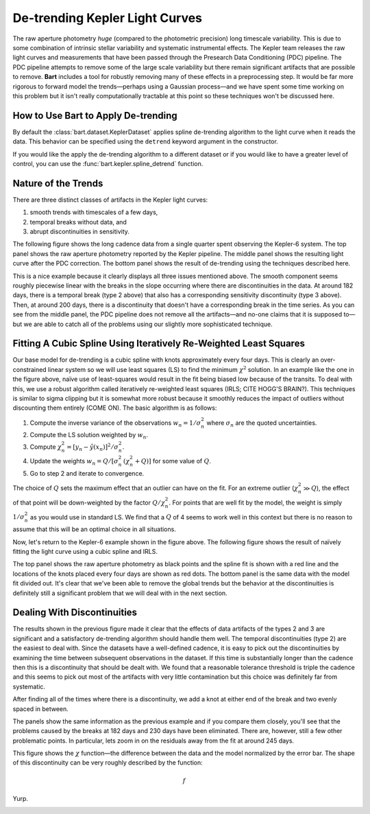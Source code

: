 .. _detrending:
.. module:: bart
.. highlight:: python

De-trending Kepler Light Curves
===============================

The raw aperture photometry *huge* (compared to the photometric precision)
long timescale variability. This is due to some combination of intrinsic
stellar variability and systematic instrumental effects. The Kepler team
releases the raw light curves and measurements that have been passed through
the Presearch Data Conditioning (PDC) pipeline. The PDC pipeline attempts to
remove some of the large scale variability but there remain significant
artifacts that are possible to remove. **Bart** includes a tool for robustly
removing many of these effects in a preprocessing step. It would be far more
rigorous to forward model the trends—perhaps using a Gaussian process—and we
have spent some time working on this problem but it isn't really
computationally tractable at this point so these techniques won't be discussed
here.


How to Use Bart to Apply De-trending
------------------------------------

By default the :class:`bart.dataset.KeplerDataset` applies spline de-trending algorithm to
the light curve when it reads the data. This behavior can be specified using
the ``detrend`` keyword argument in the constructor.

If you would like the apply the de-trending algorithm to a different dataset
or if you would like to have a greater level of control, you can use the
:func:`bart.kepler.spline_detrend` function.


Nature of the Trends
--------------------

There are three distinct classes of artifacts in the Kepler light curves:

1. smooth trends with timescales of a few days,
2. temporal breaks without data, and
3. abrupt discontinuities in sensitivity.

The following figure shows the long cadence data from a single quarter spent
observing the Kepler-6 system. The top panel shows the raw aperture photometry
reported by the Kepler pipeline. The middle panel shows the resulting light
curve after the PDC correction. The bottom panel shows the result of
de-trending using the techniques described here.

.. image:: ../_static/detrend.png

This is a nice example because it clearly displays all three issues mentioned
above. The smooth component seems roughly piecewise linear with the breaks in
the slope occurring where there are discontinuities in the data. At around 182
days, there is a temporal break (type 2 above) that also has a corresponding
sensitivity discontinuity (type 3 above). Then, at around 200 days, there is a
discontinuity that doesn't have a corresponding break in the time series. As
you can see from the middle panel, the PDC pipeline does not remove all the
artifacts—and no-one claims that it is supposed to—but we are able to catch
all of the problems using our slightly more sophisticated technique.


Fitting A Cubic Spline Using Iteratively Re-Weighted Least Squares
------------------------------------------------------------------

Our base model for de-trending is a cubic spline with knots approximately
every four days. This is clearly an over-constrained linear system so we will
use least squares (LS) to find the minimum :math:`\chi^2` solution. In an
example like the one in the figure above, naïve use of least-squares would
result in the fit being biased low because of the transits. To deal with this,
we use a robust algorithm called iteratively re-weighted least squares (IRLS;
CITE HOGG'S BRAIN?). This techniques is similar to sigma clipping but it is
somewhat more robust because it smoothly reduces the impact of outliers
without discounting them entirely (COME ON). The basic algorithm is as
follows:

1. Compute the inverse variance of the observations :math:`w_n=1/\sigma_n^2`
   where :math:`\sigma_n` are the quoted uncertainties.
2. Compute the LS solution weighted by :math:`w_n`.
3. Compute :math:`\chi_n^2 = [y_n - \hat{y}(x_n)]^2 / \sigma_n^2`.
4. Update the weights :math:`w_n = Q / [\sigma_n^2 \, (\chi_n^2 + Q)]` for
   some value of :math:`Q`.
5. Go to step 2 and iterate to convergence.

The choice of :math:`Q` sets the maximum effect that an outlier can have on
the fit. For an extreme outlier (:math:`\chi_n^2 \gg Q`), the effect of that
point will be down-weighted by the factor :math:`Q / \chi_n^2`. For points
that are well fit by the model, the weight is simply :math:`1/\sigma_n^2` as
you would use in standard LS. We find that a :math:`Q` of 4 seems to work well
in this context but there is no reason to assume that this will be an optimal
choice in all situations.

Now, let's return to the Kepler-6 example shown in the figure above. The
following figure shows the result of naïvely fitting the light curve using
a cubic spline and IRLS.

.. image:: ../_static/detrend_2.png

The top panel shows the raw aperture photometry as black points and the spline
fit is shown with a red line and the locations of the knots placed every four
days are shown as red dots. The bottom panel is the same data with the model
fit divided out. It's clear that we've been able to remove the global trends
but the behavior at the discontinuities is definitely still a significant
problem that we will deal with in the next section.


Dealing With Discontinuities
----------------------------

The results shown in the previous figure made it clear that the effects of
data artifacts of the types 2 and 3 are significant and a satisfactory
de-trending algorithm should handle them well. The temporal discontinuities
(type 2) are the easiest to deal with. Since the datasets have a well-defined
cadence, it is easy to pick out the discontinuities by examining the time
between subsequent observations in the dataset. If this time is substantially
longer than the cadence then this is a discontinuity that should be dealt
with. We found that a reasonable tolerance threshold is triple the cadence and
this seems to pick out most of the artifacts with very little contamination
but this choice was definitely far from systematic.

After finding all of the times where there is a discontinuity, we add a knot
at either end of the break and two evenly spaced in between.

.. image:: ../_static/detrend_3.png

The panels show the same information as the previous example and if you
compare them closely, you'll see that the problems caused by the breaks at
182 days and 230 days have been eliminated. There are, however, still a few
other problematic points. In particular, lets zoom in on the residuals away
from the fit at around 245 days.

.. image:: ../_static/detrend_5.png

This figure shows the :math:`\chi` function—the difference between the data
and the model normalized by the error bar. The shape of this discontinuity can
be very roughly described by the function:

.. math::

    f

Yurp.

.. image:: ../_static/detrend_4.png

